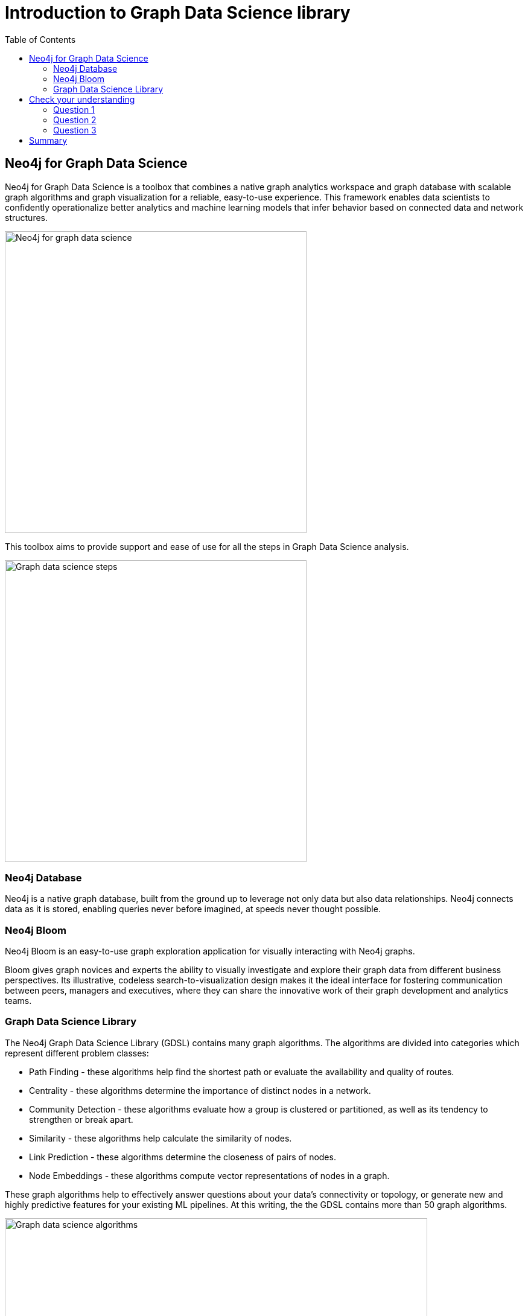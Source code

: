 = Introduction to Graph Data Science library
:slug: 03-iga-40-intro-to-gds
:doctype: book
:toc: left
:toclevels: 4
:imagesdir: ../images
:module-next-title: Environment Setup

== Neo4j for Graph Data Science

Neo4j for Graph Data Science is a toolbox that combines a native graph analytics workspace and graph database with scalable graph algorithms and graph visualization for a reliable, easy-to-use experience.
This framework enables data scientists to confidently operationalize better analytics and machine learning models that infer behavior based on connected data and network structures. 

image::neo4j-for-graph-data-science.png[Neo4j for graph data science,width=500,align=center]

This toolbox aims to provide support and ease of use for all the steps in Graph Data Science analysis.

image::gds-steps.png[Graph data science steps,width=500,align=center]

=== Neo4j Database

Neo4j is a native graph database, built from the ground up to leverage not only data but also data relationships.
Neo4j connects data as it is stored, enabling queries never before imagined, at speeds never thought possible.

=== Neo4j Bloom

Neo4j Bloom is an easy-to-use graph exploration application for visually interacting with Neo4j graphs.

Bloom gives graph novices and experts the ability to visually investigate and explore their graph data from different business perspectives.
Its illustrative, codeless search-to-visualization design makes it the ideal interface for fostering communication between peers, managers and executives, where they can share the innovative work of their graph development and analytics teams.

=== Graph Data Science Library

The Neo4j Graph Data Science Library (GDSL) contains many graph algorithms.
The algorithms are divided into categories which represent different problem classes:

[square]
* Path Finding - these algorithms help find the shortest path or evaluate the availability and quality of routes.

* Centrality - these algorithms determine the importance of distinct nodes in a network.

* Community Detection - these algorithms evaluate how a group is clustered or partitioned, as well as its tendency to strengthen or break apart.

* Similarity - these algorithms help calculate the similarity of nodes.

* Link Prediction - these algorithms determine the closeness of pairs of nodes.

* Node Embeddings - these algorithms compute vector representations of nodes in a graph.

These graph algorithms help to effectively answer questions about your data’s connectivity or topology, or generate new and highly predictive features for your existing ML pipelines.
At this writing, the the GDSL contains more than 50 graph algorithms.

image::gds-algorithms.png[Graph data science algorithms,width=700,align=center]

Algorithms exist in one of three tiers of maturity:

*Production-quality*:

[square]
* Indicates that the algorithm has been tested with regards to stability and scalability. Algorithms in this tier are prefixed with `gds.<algorithm>` and are supported by Neo4j.

*Beta*:

[square]
* Indicates that the algorithm is a candidate for the production-quality tier. Algorithms in this tier are prefixed with `gds.beta.<algorithm>`.

*Alpha*:

* Indicates that the algorithm is experimental and might be changed or removed at any time. Algorithms in this tier are prefixed with `gds.alpha.<algorithm>`.

[.quiz]
== Check your understanding

=== Question 1

[.statement]
What tool is available to you for visually exploring a graph?
Select the correct answer.

[%interactive.answers]
- [ ] Neo4j Viewer
- [x] Neo4j Bloom
- [ ] Neo4j Explorer
- [ ] Neo4j Graph Explorer

=== Question 2

[.statement]
How many graph algorithms are available to you in the Graph Data Science Library?

[.statement]
Select the correct answer.

[%interactive.answers]
- [ ] ~10
- [ ] ~20
- [x] ~50
- [ ] ~450

=== Question 3

[.statement]
What are the tiers of maturity of algorithms in the Graph Data Science Library?

[.statement]
Select the correct answers.

[%interactive.answers]
- [x] Production-quality
- [x] Beta
- [x] Alpha
- [ ] Omega

[.summary]
== Summary

In this chapter you have familiarized yourself with the Neo4j for Graph Data Science toolkit.
